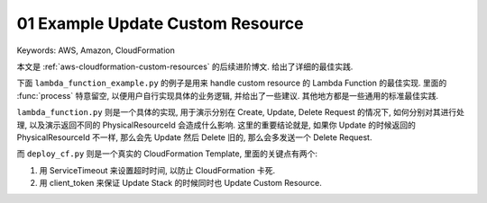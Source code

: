 01 Example Update Custom Resource
==============================================================================
Keywords: AWS, Amazon, CloudFormation

本文是 :ref:`aws-cloudformation-custom-resources` 的后续进阶博文. 给出了详细的最佳实践.

下面 ``lambda_function_example.py`` 的例子是用来 handle custom resource 的 Lambda Function 的最佳实现. 里面的 :func:`process` 特意留空, 以便用户自行实现具体的业务逻辑, 并给出了一些建议. 其他地方都是一些通用的标准最佳实践.

.. dropdown:: lambda_function_example.py

    .. literalinclude:: ./lambda_function_example.py
       :language: python
       :linenos:

``lambda_function.py`` 则是一个具体的实现, 用于演示分别在 Create, Update, Delete Request 的情况下, 如何分别对其进行处理, 以及演示返回不同的 PhysicalResourceId 会造成什么影响. 这里的重要结论就是, 如果你 Update 的时候返回的 PhysicalResourceId 不一样, 那么会先 Update 然后 Delete 旧的, 那么会多发送一个 Delete Request.

.. dropdown:: lambda_function.py

    .. literalinclude:: ./lambda_function.py
       :language: python
       :linenos:

而 ``deploy_cf.py`` 则是一个真实的 CloudFormation Template, 里面的关键点有两个:

1. 用 ServiceTimeout 来设置超时时间, 以防止 CloudFormation 卡死.
2. 用 client_token 来保证 Update Stack 的时候同时也 Update Custom Resource.

.. dropdown:: deploy_cf.py

    .. literalinclude:: ./deploy_cf.py
       :language: python
       :linenos:
